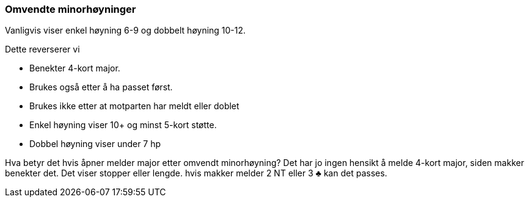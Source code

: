 === Omvendte minorhøyninger

Vanligvis viser enkel høyning 6-9 og dobbelt høyning 10-12.

Dette reverserer vi

* Benekter 4-kort major.
* Brukes også etter å ha passet først.
* Brukes ikke etter at motparten har meldt eller doblet
* Enkel høyning viser 10+ og minst 5-kort støtte.
* Dobbel høyning viser under 7 hp

Hva betyr det hvis åpner melder major etter omvendt minorhøyning? Det har jo ingen hensikt å melde 4-kort major, siden makker benekter det. Det viser stopper eller lengde. hvis makker melder 2 NT eller 3 [black]#♣# kan det passes.
